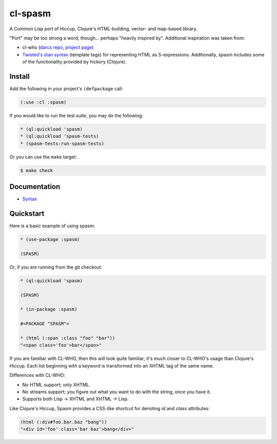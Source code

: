 cl-spasm
========

A Common Lisp port of Hiccup, Clojure's HTML-building, vector- and map-based
library.

"Port" may be too strong a word, though... perhaps "heavily inspired by".
Additional inspiration was taken from:

* cl-who (`darcs repo`_, `project page`_)

* `Twisted's stan syntax`_ (template tags) for representing HTML as
  S-expressions. Additionally, spasm includes some of the functionality
  provided by hickory (Clojure).

.. Links:
.. _Hiccup:
.. _Twisted's stan syntax: http://twistedmatrix.com/trac/browser/trunk/twisted/web/template.py#L518
.. _hickory:
.. _darcs repo: http://common-lisp.net/~loliveira/ediware/cl-who/
.. _project page: http://weitz.de/cl-who/

Install
-------

Add the following in your project's ``(defpackage`` call:

.. code:: lisp

   (:use :cl :spasm)

If you would like to run the test suite, you may do the following:

.. code:: lisp

   * (ql:quickload 'spasm)
   * (ql:quickload 'spasm-tests)
   * (spasm-tests:run-spasm-tests)

Or you can use the ``make`` target:

.. code:: shell

   $ make check

Documentation
-------------

* `Syntax`_

.. Links:
.. _Syntax: 


Quickstart
----------

Here is a basic example of using spasm:

.. code:: lisp

  * (use-package :spasm)

  (SPASM)

Or, if you are running from the git checkout:

.. code:: lisp

  * (ql:quickload 'spasm)

  (SPASM)

  * (in-package :spasm)

  #<PACKAGE "SPASM">

  * (html (:span :class "foo" "bar"))
  "<span class='foo'>bar</span>"

If you are familiar with CL-WHO, then this will look quite familiar; it's much
closer to CL-WHO's usage than Clojure's Hiccup. Each list beginning with a
keyword is transformed into an XHTML tag of the same name.

Differences with CL-WHO:

* No HTML support; only XHTML.

* No streams support; you figure out what you want to do with the string, once
  you have it.

* Supports both Lisp -> XHTML and XHTML -> Lisp.

Like Clojure's Hiccup, Spasm provides a CSS-like shortcut for denoting `id` and
`class` attributes:

.. code:: lisp

  (html (:div#foo.bar.baz "bang"))
  "<div id='foo' class='bar baz'>bang</div>"
